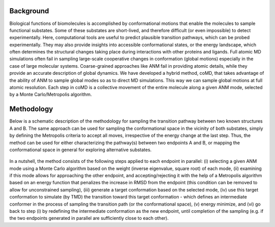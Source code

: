 Background
==========

Biological functions of biomolecules is accomplished by conformational motions that enable the molecules to sample functional substates.  Some of these substates are short-lived, and therefore difficult (or even impossible) to detect experimentally. Here, computational tools are useful to predict plausible transition pathways, which can be probed experimentally. They may also provide insights into accessible conformational states, or the energy landscape, which often determines the structural changes taking place during interactions with other proteins and ligands. Full atomic MD simulations often fail in sampling large-scale cooperative changes in conformation (global motions) especially in the case of large molecular systems. Coarse-grained approaches like ANM fail in providing atomic details, while they provide an accurate description of global dynamics. We have developed a hybrid method, coMD, that takes advantage of the ability of ANM to sample global modes so as to direct MD simulations. This way we can sample global motions at full atomic resolution. Each step in coMD is a collective movement of the entire molecule along a given ANM mode, selected by a Monte Carlo/Metropolis algorithm.

Methodology
===========

Below is a schematic description of the methodology for sampling the transition pathway between two known structures A and B. The same approach can be used for sampling the conformational space in the vicinity of both substates, simply by defining the Metropolis criteria to accept all moves, irrespective of the energy change at the last step. Thus, the method can be used for either characterizing the pathway(s) between two endpoints A and B, or mapping the conformational space in general for exploring alternative 
substates.

.. figure:: _static/figures/comd_pipeline.png
   :scale: 80%

In a nutshell, the method consists of the following steps applied to each endpoint in parallel: (i) selecting a given ANM mode using a Monte Carlo algorithm based on the weight (inverse eigenvalue, square root) of each mode, (ii) examining if this mode allows for approaching the other endpoint, and accepting/rejecting it with the help of a Metropolis algorithm based on an energy function that penalizes the increase in RMSD from the endpoint (this condition can be removed to allow for unconstrained sampling),  (iii) generate a target conformation based on the selected mode, (iv) use this target conformation to simulate (by TMD) the transition toward this target conformation - which defines an intermediate conformer in the process of sampling the transition path (or the conformational space), (v) energy minimize, and (vi) go back to step (i) by redefining the intermediate conformation as the new endpoint, until completion of the sampling (e.g. if the two endpoints generated in parallel are sufficiently close to each other).